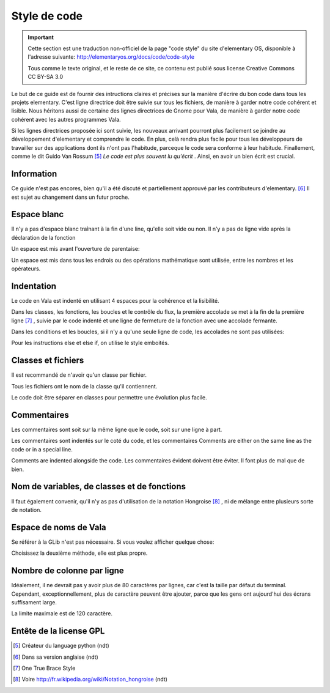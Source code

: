 *************
Style de code
*************

.. important::
   Cette section est une traduction non-officiel de la page "code style"
   du site d'elementary OS, disponible à l'adresse suivante:
   http://elementaryos.org/docs/code/code-style

   Tous comme le texte original, et le reste de ce site, ce contenu est publié
   sous license Creative Commons CC BY-SA 3.0


Le but de ce guide est de fournir des intructions claires et précises
sur la manière d'écrire du bon code dans tous les projets elementary.
C'est ligne directrice doit être suivie sur tous les fichiers, de manière
à garder notre code cohérent et lisible.
Nous héritons aussi de certaine des lignes directrices de Gnome pour Vala,
de manière à garder notre code cohérent avec les autres programmes Vala.

Si les lignes directrices proposée ici sont suivie, les nouveaux
arrivant pourront plus facilement se joindre au développement d'elementary et
comprendre le code.
En plus, celà rendra plus facile pour tous les développeurs de travailler sur
des applications dont ils n'ont pas l'habitude, parceque le code sera conforme
à leur habitude. Finallement, comme le dit Guido Van Rossum [#1]_ *Le code est
plus souvent lu qu'écrit* .
Ainsi, en avoir un bien écrit est crucial.



Information
============

Ce guide n'est pas encores, bien qu'il a été discuté et partiellement approuvé
par les contributeurs d'elementary. [#2]_ Il est sujet au changement dans un
futur proche.

Espace blanc
============

Il n'y a pas d'espace blanc traînant à la fin d'une line, qu'elle soit
vide ou non. Il n'y a pas de ligne vide après la déclaration de la
fonction

.. code-block:: vala
   :linenos:

   public string get_text () {
       string text = search_entry.get_text ();
       return text;
   }

Un espace est mis avant l'ouverture de parentaise:

.. code-block:: vala
   :linenos:

   public string get_text () {}
   if (a == 5) return 4;
   for (i = 0; i < maximum; i++) {}
   my_function_name ();
   Object my_instance = new Object ();

Un espace est mis dans tous les endrois ou des opérations mathématique sont
utilisée, entre les nombres et les opérateurs.

.. code-block:: vala
   :linenos:

   c = n * 2 + 4;

Indentation
===========

Le code en Vala est indenté en utilisant 4 espaces pour la cohérence et la
lisibilité.

Dans les classes, les fonctions, les boucles et le contrôle du flux, la première
accolade se met à la fin de la première ligne [#3]_ , suivie par le code indenté
et une ligne de fermeture de la fonction avec une accolade fermante.

.. code-block:: vala
   :linenos:

   public int my_function (int a, string b, long c, int d, int e) {
       if (a == 5) {
           b = 3;
           c += 2;
           return d;
       }

       return e;
   }

Dans les conditions et les boucles, si il n'y a qu'une seule ligne de code, les accolades
ne sont pas utilisées:

.. code-block:: vala
   :linenos:

   if (my_var > 2)
       print ("hello\n");

Pour les instructions else et else if, on utilise le style emboités.

.. code-block:: vala
   :linenos:

   if (a == 4) {
       b = 1;
       print ("Yay");
   } else if (a == 3) {
       b = 3;
       print ("Not so good...");
   } else {
       b = 5;
       print ("Terrible!");
   }

Classes et fichiers
===================

Il est recommandé de n'avoir qu'un classe par fichier.

Tous les fichiers ont le nom de la classe qu'il contiennent.

Le code doit être séparer en classes pour permettre une évolution
plus facile.


Commentaires
============

Les commentaires sont soit sur la même ligne que le code, soit
sur une ligne à part.

Les commentaires sont indentés sur le coté du code, et les commentaires
Comments are either on the same line as the code or in a special line.

Comments are indented alongside the code. Les commentaires évident doivent
être éviter. Il font plus de mal que de bien.

.. code-block:: vala
   :linenos:

   /* User chose number five */
   if (a == 5) {
       B = 4;           // Update value of b
       c = 0;           // No need for c to be positive
       l = n * 2 + 4;   // Clear l variable
   }

Nom de variables, de classes et de fonctions
============================================

.. code-block:: vala
   :linenos:

   my_variable = 5;      // Variable names
   MyClass               // Class names
   my_function_name ();  // Type/Function/Method names
   MY_C       // Constants are all caps with underscores

   /* For enum members, all uppercase and underscores */
   enum OperatingSystem { // An enum name is the same as ClassesNames
       UBUNTU,
       ELEMENTARY_OS,
       VERY_LONG_OS_NAME
   }

Il faut également convenir, qu'il n'y as pas d'utilisation de la notation Hongroise [#4]_ , ni de mélange
entre plusieurs sorte de notation.

Espace de noms de Vala
======================

Se référer à la GLib n'est pas nécessaire. Si vous voulez afficher quelque chose:

.. code-block:: vala
   :linenos:

    GLib.print ("Hello World");
    print ("Hello World");

Choisissez la deuxième méthode, elle est plus propre.

Nombre de colonne par ligne
===========================

Idéalement, il ne devrait pas y avoir plus de 80 caractères par lignes, car c'est la taille
par défaut du terminal. Cependant, exceptionnellement, plus de caractère peuvent être ajouter,
parce que les gens ont aujourd'hui des écrans suffisament large.

La limite maximale est de 120 caractère.

Entête de la license GPL
========================

.. code-block:: vala
   :linenos:

   /***
     Copyright (C) 2011-2012 Application Name Developers
     This program is free software: you can redistribute it and/or modify it
     under the terms of the GNU Lesser General Public License version 3, as published
     by the Free Software Foundation.
     This program is distributed in the hope that it will be useful, but
     WITHOUT ANY WARRANTY; without even the implied warranties of
     MERCHANTABILITY, SATISFACTORY QUALITY, or FITNESS FOR A PARTICULAR
     PURPOSE. See the GNU General Public License for more details.
     You should have received a copy of the GNU General Public License along
     with this program. If not, see
   ***/

.. [#1] Créateur du language python (ndt)
.. [#2] Dans sa version anglaise (ndt)
.. [#3] One True Brace Style
.. [#4] Voire http://fr.wikipedia.org/wiki/Notation_hongroise (ndt)